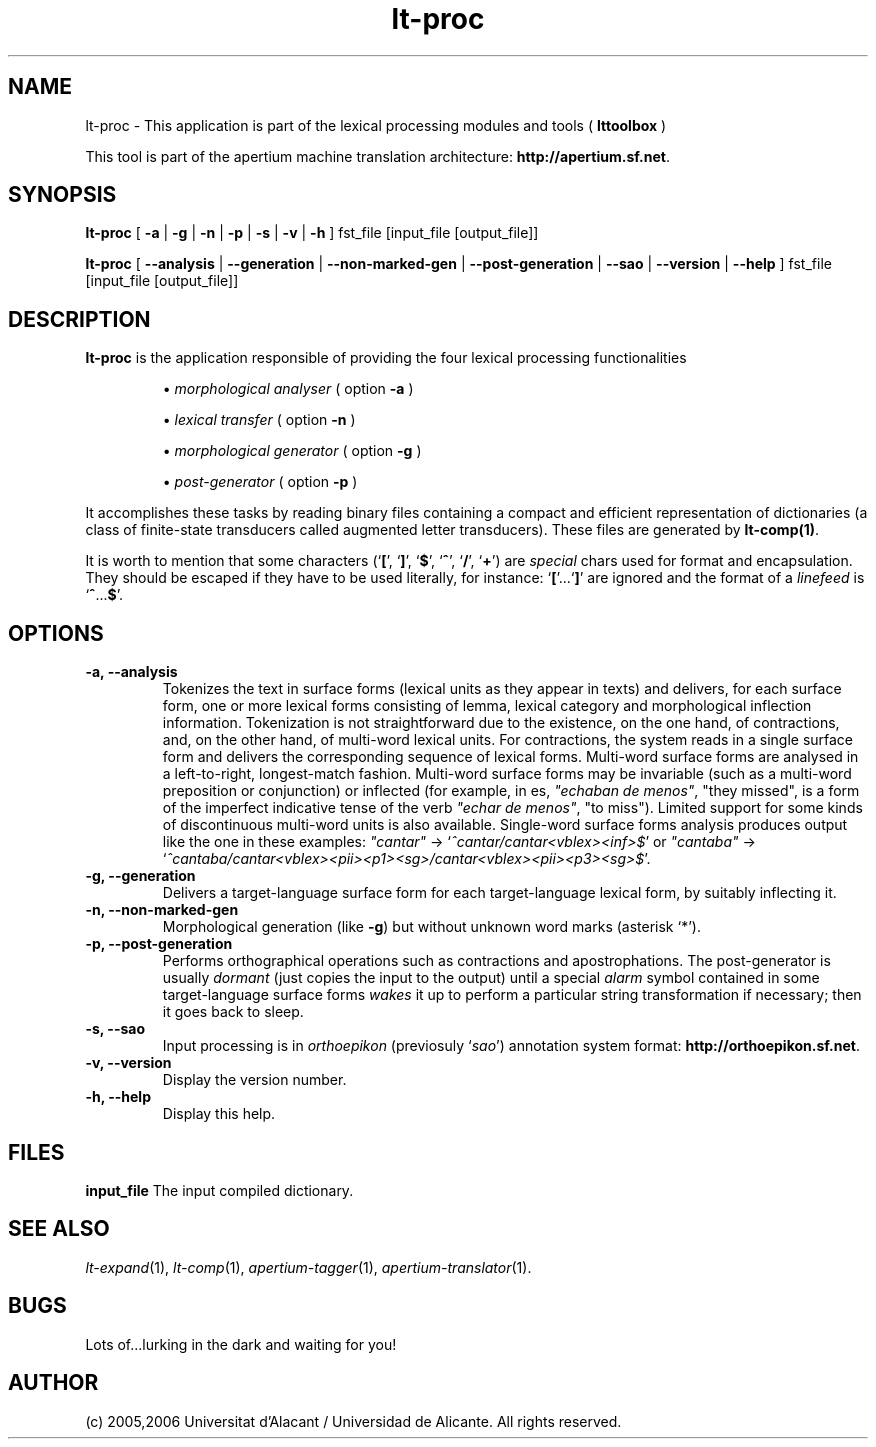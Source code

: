 .TH lt-proc 1 2006-03-23 "" ""
.SH NAME
lt-proc \- This application is part of the lexical processing modules
and tools (
.B lttoolbox
)
.PP
This tool is part of the apertium machine translation
architecture: \fBhttp://apertium.sf.net\fR.
.SH SYNOPSIS
.B lt-proc
[
.B \-a \fR| 
.B \-g \fR|
.B \-n \fR|
.B \-p \fR|
.B \-s \fR|
.B \-v \fR|
.B \-h
] fst_file [input_file [output_file]]
.PP
.B lt-proc
[
.B \-\-analysis \fR| 
.B \-\-generation \fR|
.B \-\-non-marked-gen \fR|
.B \-\-post-generation \fR|
.B \-\-sao \fR|
.B \-\-version \fR|
.B \-\-help
] fst_file [input_file [output_file]]
.SH DESCRIPTION
.BR lt-proc 
is the application responsible of providing the four lexical
processing functionalities

.RS
\(bu \fImorphological analyser\fR  ( option \fB\-a\fR )
.PP
\(bu \fIlexical transfer\fR  ( option \fB\-n\fR )
.PP
\(bu \fImorphological generator\fR  ( option \fB\-g\fR )
.PP
\(bu \fIpost-generator\fR  ( option \fB\-p\fR )
.RE
\fR
.PP
It accomplishes these tasks by reading binary files containing a
compact and efficient representation of dictionaries (a class of
finite-state transducers called augmented letter transducers). These
files are generated by \fBlt\-comp(1)\fR.
.PP
It is worth to mention that some characters
(`\fB[\fR', `\fB]\fR', `\fB$\fR', `\fB^\fR', `\fB/\fR', `\fB+\fR') are
\fIspecial\fR chars used for format and encapsulation. They should be
escaped if they have to be used literally, for
instance: `\fB[\fR'...`\fB]\fR' are ignored and the format of a
\fIlinefeed\fR is `\fB^\fR...\fB$\fR'.
.SH OPTIONS
.TP
.B \-a, \-\-analysis
Tokenizes the text in surface forms (lexical units as they appear in
texts) and delivers, for each surface form, one or more lexical forms
consisting of lemma, lexical category and morphological inflection
information. Tokenization is not straightforward due to the existence,
on the one hand, of contractions, and, on the other hand, of
multi-word lexical units. For contractions, the system reads in a
single surface form and delivers the corresponding sequence of lexical
forms. Multi-word surface forms are analysed in a left-to-right,
longest-match fashion. Multi-word surface forms may be invariable
(such as a multi-word preposition or conjunction) or inflected (for
example, in es, \fI"echaban de menos"\fR, \(dqthey missed\(dq, is a
form of the imperfect indicative tense of the verb \fI"echar de
menos"\fR, \(dqto miss\(dq). Limited support for some kinds of
discontinuous multi-word units is also available. Single-word surface
forms analysis produces output like the one in these examples:
\fI"cantar"\fR \-> `\fI^cantar/cantar<vblex><inf>$\fR' or
\fI"cantaba"\fR \->
`\fI^cantaba/cantar<vblex><pii><p1><sg>/cantar<vblex><pii><p3><sg>$\fR'.
.TP
.B \-g, \-\-generation
Delivers a target-language surface form for each target-language
lexical form, by suitably inflecting it.
.TP
.B \-n, \-\-non-marked-gen
Morphological generation (like \fB-g\fR) but without unknown word
marks (asterisk `*').
.TP
.B \-p, \-\-post-generation
Performs orthographical operations such as contractions and
apostrophations. The post-generator is usually \fIdormant\fR (just
copies the input to the output) until a special \fIalarm\fR symbol
contained in some target-language surface forms \fIwakes\fR it up to
perform a particular string transformation if necessary; then it goes
back to sleep.
.TP
.B \-s, \-\-sao
Input processing is in \fIorthoepikon\fR (previosuly `\fIsao\fR')
annotation system format: \fBhttp://orthoepikon.sf.net\fR.
.TP
.B \-v, \-\-version
Display the version number.
.TP
.B \-h, \-\-help
Display this help.
.SH FILES
.B input_file
The input compiled dictionary.
.SH SEE ALSO
.I lt-expand\fR(1),
.I lt-comp\fR(1),
.I apertium-tagger\fR(1),
.I apertium-translator\fR(1).
.SH BUGS
Lots of...lurking in the dark and waiting for you!
.SH AUTHOR
(c) 2005,2006 Universitat d'Alacant / Universidad de Alicante. All rights
reserved.
